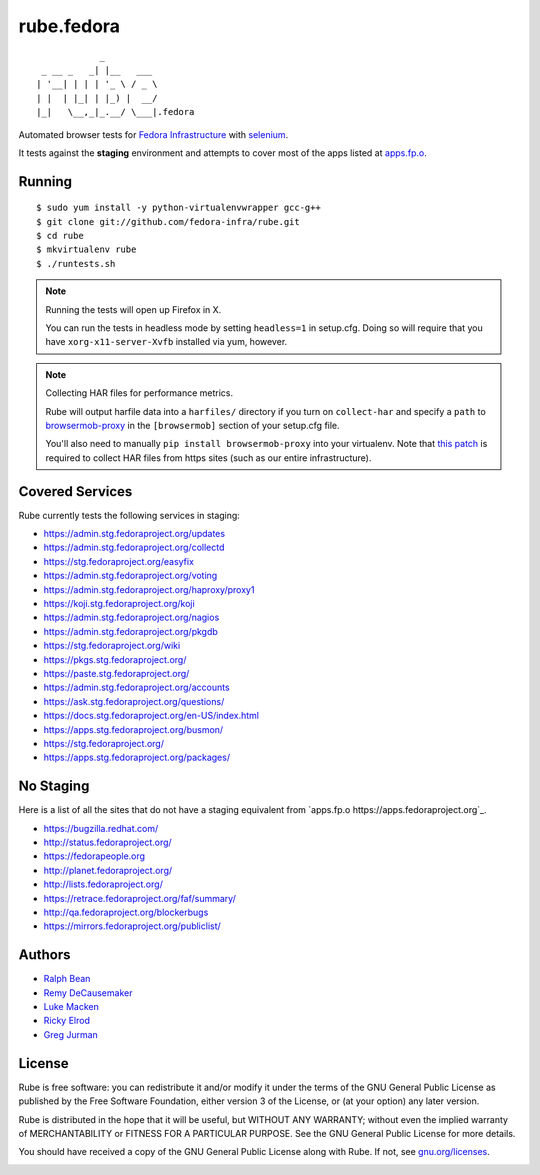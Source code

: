 rube.fedora
===========

.. split here

::

                _
     _ __ _   _| |__   ___
    | '__| | | | '_ \ / _ \
    | |  | |_| | |_) |  __/
    |_|   \__,_|_.__/ \___|.fedora

Automated browser tests for `Fedora Infrastructure
<http://fedoraproject.org/wiki/Infrastructure>`_ with
`selenium <http://docs.seleniumhq.org/>`_.

It tests against the **staging** environment and attempts to cover
most of the apps listed at `apps.fp.o <https://apps.fedoraproject.org>`_.

Running
-------

::

    $ sudo yum install -y python-virtualenvwrapper gcc-g++
    $ git clone git://github.com/fedora-infra/rube.git
    $ cd rube
    $ mkvirtualenv rube
    $ ./runtests.sh

.. note:: Running the tests will open up Firefox in X.

   You can run the tests in headless mode by setting ``headless=1``
   in setup.cfg.  Doing so will require that you have
   ``xorg-x11-server-Xvfb`` installed via yum, however.

.. note:: Collecting HAR files for performance metrics.

   Rube will output harfile data into a ``harfiles/`` directory if
   you turn on ``collect-har`` and specify a ``path`` to
   `browsermob-proxy <http://bmp.lightbody.net>`_ in the
   ``[browsermob]`` section of your setup.cfg file.

   You'll also need to manually ``pip install browsermob-proxy``
   into your virtualenv.  Note that `this patch
   <https://github.com/AutomatedTester/browsermob-proxy-py/pull/13>`_
   is required to collect HAR files from https sites (such as our
   entire infrastructure).


Covered Services
----------------

Rube currently tests the following services in staging:

- https://admin.stg.fedoraproject.org/updates
- https://admin.stg.fedoraproject.org/collectd
- https://stg.fedoraproject.org/easyfix
- https://admin.stg.fedoraproject.org/voting
- https://admin.stg.fedoraproject.org/haproxy/proxy1
- https://koji.stg.fedoraproject.org/koji
- https://admin.stg.fedoraproject.org/nagios
- https://admin.stg.fedoraproject.org/pkgdb
- https://stg.fedoraproject.org/wiki
- https://pkgs.stg.fedoraproject.org/
- https://paste.stg.fedoraproject.org/
- https://admin.stg.fedoraproject.org/accounts
- https://ask.stg.fedoraproject.org/questions/
- https://docs.stg.fedoraproject.org/en-US/index.html
- https://apps.stg.fedoraproject.org/busmon/
- https://stg.fedoraproject.org/
- https://apps.stg.fedoraproject.org/packages/

No Staging
----------

Here is a list of all the sites that do not have a staging equivalent from
`apps.fp.o https://apps.fedoraproject.org`_.

- https://bugzilla.redhat.com/
- http://status.fedoraproject.org/
- https://fedorapeople.org
- http://planet.fedoraproject.org/
- http://lists.fedoraproject.org/
- https://retrace.fedoraproject.org/faf/summary/
- http://qa.fedoraproject.org/blockerbugs
- https://mirrors.fedoraproject.org/publiclist/

Authors
-------

- `Ralph Bean <http://threebean.org>`_
- `Remy DeCausemaker <http://decausemaker.org>`_
- `Luke Macken <http://lewk.org>`_
- `Ricky Elrod <http://elrod.me>`_
- `Greg Jurman <https://github.com/gregjurman>`_

License
-------
Rube is free software: you can redistribute it and/or modify it under the terms
of the GNU General Public License as published by the Free Software
Foundation, either version 3 of the License, or (at your option) any later
version.

Rube is distributed in the hope that it will be useful, but WITHOUT ANY
WARRANTY; without even the implied warranty of MERCHANTABILITY or FITNESS FOR A
PARTICULAR PURPOSE.  See the GNU General Public License for more details.

You should have received a copy of the GNU General Public License along
with Rube. If not, see `gnu.org/licenses <http://www.gnu.org/licenses/>`_.

.. image:: https://www.gnu.org/graphics/gplv3-127x51.png
   :target: https://www.gnu.org/licenses/gpl.txt

